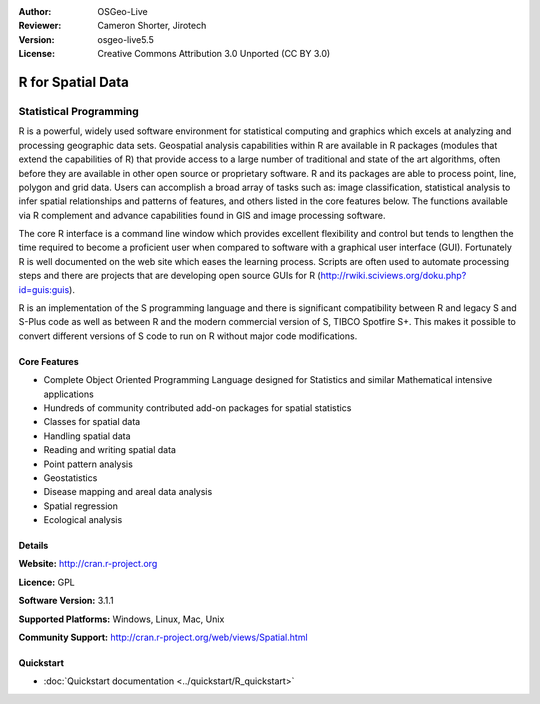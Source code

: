 :Author: OSGeo-Live
:Reviewer: Cameron Shorter, Jirotech
:Version: osgeo-live5.5
:License: Creative Commons Attribution 3.0 Unported (CC BY 3.0)

.. image:: /images/project_logos/logo-R.png
  :alt: project logo
  :align: right
  :target: http://cran.r-project.org

R for Spatial Data
================================================================================

Statistical Programming
~~~~~~~~~~~~~~~~~~~~~~~~~~~~~~~~~~~~~~~~~~~~~~~~~~~~~~~~~~~~~~~~~~~~~~~~~~~~~~~~

R is a powerful, widely used software environment for statistical
computing and graphics which excels at analyzing and processing
geographic data sets. Geospatial analysis capabilities within R are
available in R packages (modules that extend the capabilities of R)
that provide access to a large number of traditional and state of the
art algorithms, often before they are available in other open source
or proprietary software. R and its packages are able to process point,
line, polygon and grid data. Users can accomplish a broad array of
tasks such as: image classification, statistical analysis to infer
spatial relationships and patterns of features, and others listed in
the core features below. The functions available via R complement and
advance capabilities found in GIS and image processing software.

The core R interface is a command line window which provides excellent
flexibility and control but tends to lengthen the time required to
become a proficient user when compared to software with a graphical
user interface (GUI). Fortunately R is well documented on the web site
which eases the learning process. Scripts are often used to automate
processing steps and there are projects that are developing open
source GUIs for R (http://rwiki.sciviews.org/doku.php?id=guis:guis).

R is an implementation of the S programming language and there is
significant compatibility between R and legacy S and S-Plus code as
well as between R and the modern commercial version of S, TIBCO
Spotfire S+. This makes it possible to convert different
versions of S code to run on R without major code modifications.

.. image:: /images/screenshots/r/r-screenshot.png
  :scale: 50 %
  :alt: project logo
  :align: right

Core Features
--------------------------------------------------------------------------------

* Complete Object Oriented Programming Language designed for Statistics and similar Mathematical intensive applications
* Hundreds of community contributed add-on packages for spatial statistics
* Classes for spatial data
* Handling spatial data
* Reading and writing spatial data
* Point pattern analysis
* Geostatistics
* Disease mapping and areal data analysis
* Spatial regression
* Ecological analysis

Details
--------------------------------------------------------------------------------

**Website:** http://cran.r-project.org

**Licence:** GPL

**Software Version:** 3.1.1

**Supported Platforms:** Windows, Linux, Mac, Unix

**Community Support:** http://cran.r-project.org/web/views/Spatial.html


Quickstart
--------------------------------------------------------------------------------
    
* :doc:`Quickstart documentation <../quickstart/R_quickstart>`
